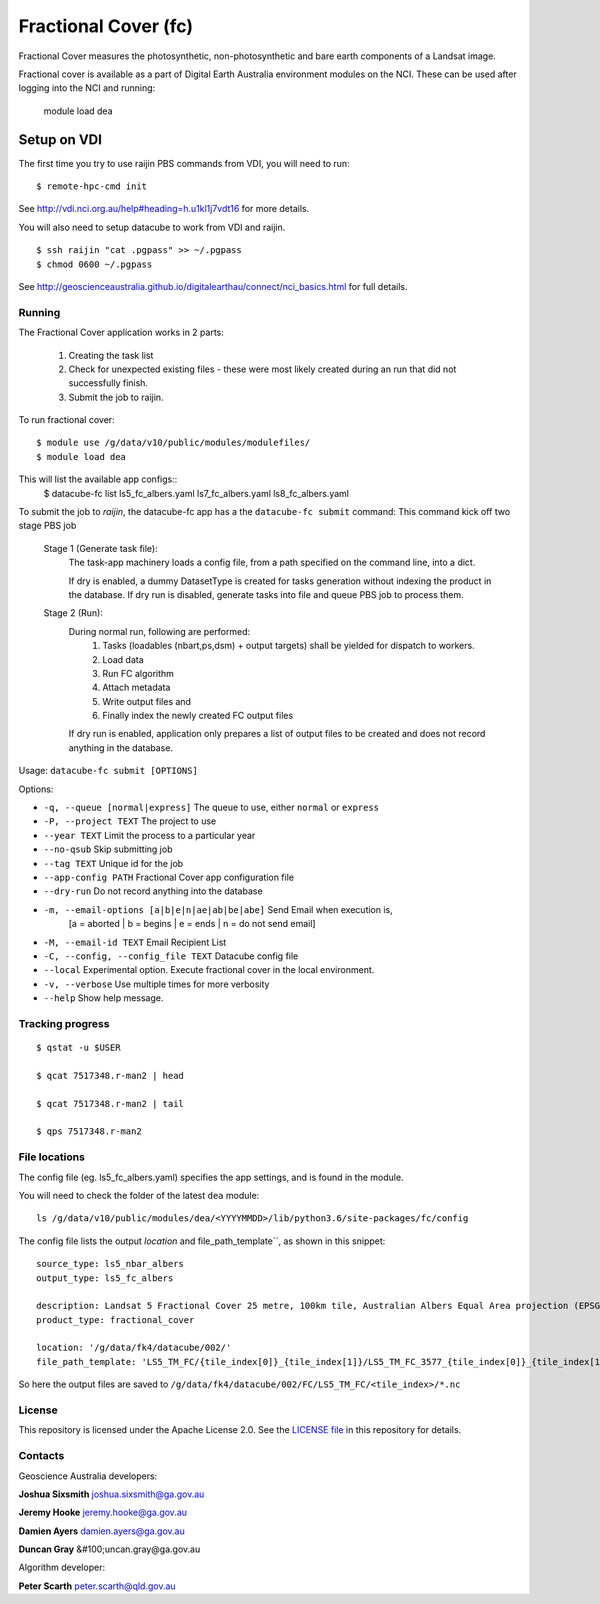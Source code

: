 Fractional Cover (fc)
=====================

|Build Status| |Coverage Status|

Fractional Cover measures the photosynthetic, non-photosynthetic and
bare earth components of a Landsat image.

Fractional cover is available as a part of Digital Earth Australia environment modules on the NCI.
These can be used after logging into the NCI and running:

    module load dea

Setup on VDI
~~~~~~~~~~~~

The first time you try to use raijin PBS commands from VDI, you will need
to run::

    $ remote-hpc-cmd init

See http://vdi.nci.org.au/help#heading=h.u1kl1j7vdt16 for more details.

You will also need to setup datacube to work from VDI and raijin.

::

    $ ssh raijin "cat .pgpass" >> ~/.pgpass
    $ chmod 0600 ~/.pgpass

See http://geoscienceaustralia.github.io/digitalearthau/connect/nci_basics.html for
full details.

Running
-------

The Fractional Cover application works in 2 parts:

    #. Creating the task list
    #. Check for unexpected existing files - these were most likely created during an run that did not successfully
       finish.
    #. Submit the job to raijin.

To run fractional cover::

    $ module use /g/data/v10/public/modules/modulefiles/
    $ module load dea

This will list the available app configs::
    $ datacube-fc list
    ls5_fc_albers.yaml
    ls7_fc_albers.yaml
    ls8_fc_albers.yaml

To submit the job to `raijin`, the datacube-fc app has a the ``datacube-fc submit`` command:
This command kick off two stage PBS job
    Stage 1 (Generate task file):
        The task-app machinery loads a config file, from a path specified on the
        command line, into a dict.

        If dry is enabled, a dummy DatasetType is created for tasks generation without indexing
        the product in the database.
        If dry run is disabled, generate tasks into file and queue PBS job to process them.

    Stage 2 (Run):
        During normal run, following are performed:
           1) Tasks (loadables (nbart,ps,dsm) + output targets) shall be yielded for dispatch to workers.
           2) Load data
           3) Run FC algorithm
           4) Attach metadata
           5) Write output files and
           6) Finally index the newly created FC output files

        If dry run is enabled, application only prepares a list of output files to be created and does not
        record anything in the database.

Usage: ``datacube-fc submit [OPTIONS]``

Options:

* ``-q, --queue [normal|express]``                 The queue to use, either ``normal`` or ``express``
* ``-P, --project TEXT``                           The project to use
* ``--year TEXT``                                  Limit the process to a particular year
* ``--no-qsub``                                    Skip submitting job
* ``--tag TEXT``                                   Unique id for the job
* ``--app-config PATH``                            Fractional Cover app configuration file
* ``--dry-run``                                    Do not record anything into the database
* ``-m, --email-options [a|b|e|n|ae|ab|be|abe]``   Send Email when execution is,
                                                     [a = aborted | b = begins | e = ends | n = do not send email]
* ``-M, --email-id TEXT``                          Email Recipient List
* ``-C, --config, --config_file TEXT``             Datacube config file
* ``--local``                                      Experimental option. Execute fractional cover in the local environment. 
* ``-v, --verbose``                                Use multiple times for more verbosity
* ``--help``                                       Show help message.

Tracking progress
-----------------

::

    $ qstat -u $USER

    $ qcat 7517348.r-man2 | head

    $ qcat 7517348.r-man2 | tail

    $ qps 7517348.r-man2

File locations
--------------

The config file (eg. ls5_fc_albers.yaml) specifies the app settings, and is found in the module.

You will need to check the folder of the latest ``dea`` module::

    ls /g/data/v10/public/modules/dea/<YYYYMMDD>/lib/python3.6/site-packages/fc/config

The config file lists the output `location` and file_path_template``, as shown in this snippet::

    source_type: ls5_nbar_albers
    output_type: ls5_fc_albers

    description: Landsat 5 Fractional Cover 25 metre, 100km tile, Australian Albers Equal Area projection (EPSG:3577)
    product_type: fractional_cover
    
    location: '/g/data/fk4/datacube/002/'
    file_path_template: 'LS5_TM_FC/{tile_index[0]}_{tile_index[1]}/LS5_TM_FC_3577_{tile_index[0]}_{tile_index[1]}_{start_time}_v{version}.nc'

So here the output files are saved to ``/g/data/fk4/datacube/002/FC/LS5_TM_FC/<tile_index>/*.nc``

License
-------
This repository is licensed under the Apache License 2.0. See the `LICENSE file <LICENSE>`_ in this repository for details.


Contacts
--------
Geoscience Australia developers:

**Joshua Sixsmith**
joshua.sixsmith@ga.gov.au

**Jeremy Hooke**
jeremy.hooke@ga.gov.au

**Damien Ayers**
damien.ayers@ga.gov.au

**Duncan Gray**
&#100;uncan.gray@ga.gov.au

Algorithm developer:

**Peter Scarth**
peter.scarth@qld.gov.au


.. |Build Status| image:: https://travis-ci.org/GeoscienceAustralia/fc.svg?branch=master
    :target: https://travis-ci.org/GeoscienceAustralia/fc
    
.. |Coverage Status| image:: https://coveralls.io/repos/github/GeoscienceAustralia/fc/badge.svg?branch=master
    :target: https://coveralls.io/github/GeoscienceAustralia/fc?branch=master
